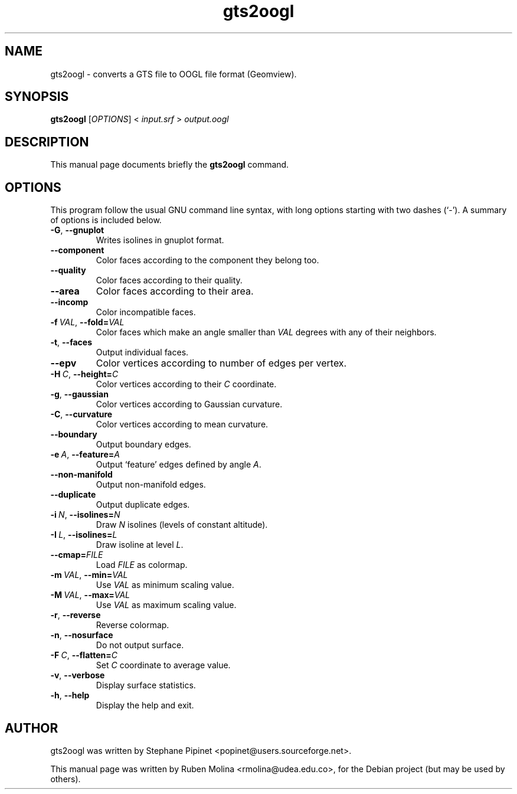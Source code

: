 .TH gts2oogl 1 "June 2, 2008" "" "GNU Triangulated Surface utils"

.SH NAME
gts2oogl \- converts a GTS file to OOGL file format (Geomview).

.SH SYNOPSIS
.B gts2oogl
.RI [\| OPTIONS \|]\ <\  input.srf\  >\  output.oogl

.SH DESCRIPTION
This manual page documents briefly the
.B gts2oogl
command.

.SH OPTIONS
This program follow the usual GNU command line syntax, with long
options starting with two dashes (`-').
A summary of options is included below.
.TP
.BR \-G ,\  \-\-gnuplot
Writes isolines in gnuplot format.
.TP
.B \-\-component
Color faces according to the component they belong too.
.TP
.B \-\-quality
Color faces according to their quality.
.TP
.B \-\-area
Color faces according to their area.
.TP
.B \-\-incomp
Color incompatible faces.
.TP
.BI \-f\  VAL\fR,\  \-\-fold= VAL
Color faces which make an angle smaller than
.I VAL
degrees with any of their neighbors.
.TP
.BR \-t ,\  \-\-faces
Output individual faces.
.TP
.B \-\-epv
Color vertices according to number of edges per vertex.
.TP
.BI \-H\  C\fR,\  \-\-height= C
Color vertices according to their
.I C
coordinate.
.TP
.BR \-g ,\  \-\-gaussian
Color vertices according to Gaussian curvature.
.TP
.BR \-C ,\  \-\-curvature
Color vertices according to mean curvature.
.TP
.B \-\-boundary
Output boundary edges.
.TP
.BI \-e\  A\fR,\  \-\-feature= A
Output `feature' edges defined by angle \fIA\fR.
.TP
.B \-\-non-manifold
Output non-manifold edges.
.TP
.B \-\-duplicate
Output duplicate edges.
.TP
.BI \-i\  N\fR,\  \-\-isolines= N
Draw
.I N
isolines (levels of constant altitude).
.TP
.BI \-I\  L\fR,\  \-\-isolines= L
Draw isoline at level \fIL\fR.
.TP
.BI \-\-cmap= FILE
Load
.I FILE
as colormap.
.TP
.BI \-m\  VAL\fR,\  \-\-min= VAL
Use
.I VAL
as minimum scaling value.
.TP
.BI \-M\  VAL\fR,\  \-\-max= VAL
Use
.I VAL
as maximum scaling value.
.TP
.BR \-r ,\  \-\-reverse
Reverse colormap.
.TP
.BR \-n ,\  \-\-nosurface
Do not output surface.
.TP
.BI \-F\  C\fR,\  \-\-flatten= C
Set
.I C
coordinate to average value.
.TP
.BR \-v ,\  \-\-verbose
Display surface statistics.
.TP
.BR \-h ,\  \-\-help
Display the help and exit.

.SH AUTHOR
gts2oogl was written by Stephane Pipinet <popinet@users.sourceforge.net>.
.PP
This manual page was written by Ruben Molina <rmolina@udea.edu.co>,
for the Debian project (but may be used by others).
